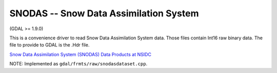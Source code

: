 .. _raster.snodas:

SNODAS -- Snow Data Assimilation System
---------------------------------------

(GDAL >= 1.9.0)

This is a convenience driver to read Snow Data Assimilation System data.
Those files contain Int16 raw binary data. The file to provide to GDAL
is the .Hdr file.

`Snow Data Assimilation System (SNODAS) Data Products at
NSIDC <http://nsidc.org/data/docs/noaa/g02158_snodas_snow_cover_model/index.html>`__

NOTE: Implemented as ``gdal/frmts/raw/snodasdataset.cpp``.


